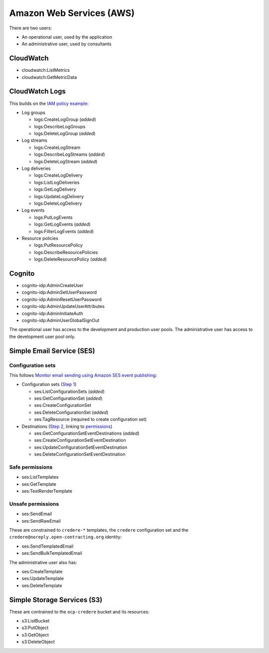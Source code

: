 Amazon Web Services (AWS)
=========================

There are two users:

-  An operational user, used by the application 
-  An administrative user, used by consultants

CloudWatch
----------

-  cloudwatch:ListMetrics
-  cloudwatch:GetMetricData

CloudWatch Logs
---------------

This builds on the `IAM policy example <https://docs.aws.amazon.com/step-functions/latest/dg/cw-logs.html#cloudwatch-iam-policy>`__:

-  Log groups

   -  logs:CreateLogGroup (*added*)
   -  logs:DescribeLogGroups
   -  logs:DeleteLogGroup (*added*)

-  Log streams

   -  logs:CreateLogStream
   -  logs:DescribeLogStreams (*added*)
   -  logs:DeleteLogStream (*added*)

-  Log deliveries

   -  logs:CreateLogDelivery
   -  logs:ListLogDeliveries
   -  logs:GetLogDelivery
   -  logs:UpdateLogDelivery
   -  logs:DeleteLogDelivery

-  Log events

   -  logs:PutLogEvents
   -  logs:GetLogEvents (*added*)
   -  logs:FilterLogEvents (*added*)

-  Resource policies

   -  logs:PutResourcePolicy
   -  logs:DescribeResourcePolicies
   -  logs:DeleteResourcePolicy (*added*)

.. seealso::

   `Actions defined by Amazon CloudWatch Logs <https://docs.aws.amazon.com/service-authorization/latest/reference/list_amazoncloudwatchlogs.html#amazoncloudwatchlogs-actions-as-permissions>`__

Cognito
-------

-  cognito-idp:AdminCreateUser
-  cognito-idp:AdminSetUserPassword
-  cognito-idp:AdminResetUserPassword
-  cognito-idp:AdminUpdateUserAttributes
-  cognito-idp:AdminInitiateAuth
-  cognito-idp:AdminUserGlobalSignOut

The operational user has access to the development and production user pools. The administrative user has access to the development user pool only.

Simple Email Service (SES)
--------------------------

Configuration sets
~~~~~~~~~~~~~~~~~~

This follows `Monitor email sending using Amazon SES event publishing <https://docs.aws.amazon.com/ses/latest/dg/monitor-using-event-publishing.html>`__:

-  Configuration sets (`Step 1 <https://docs.aws.amazon.com/ses/latest/dg/event-publishing-create-configuration-set.html>`__)

   -  ses:ListConfigurationSets (*added*)
   -  ses:GetConfigurationSet (*added*)
   -  ses:CreateConfigurationSet
   -  ses:DeleteConfigurationSet (*added*)
   -  ses:TagResource (required to create configuration set)

-  Destinations (`Step 2 <https://docs.aws.amazon.com/ses/latest/dg/event-publishing-add-event-destination-cloudwatch.html>`__, linking to `permissions <https://docs.aws.amazon.com/ses/latest/dg/event-destinations-manage.html>`__)

   -  ses:GetConfigurationSetEventDestinations (*added*)
   -  ses:CreateConfigurationSetEventDestination
   -  ses:UpdateConfigurationSetEventDestination
   -  ses:DeleteConfigurationSetEventDestination

Safe permissions
~~~~~~~~~~~~~~~~

-  ses:ListTemplates
-  ses:GetTemplate
-  ses:TestRenderTemplate

Unsafe permissions
~~~~~~~~~~~~~~~~~~

-  ses:SendEmail
-  ses:SendRawEmail

These are constrained to ``credere-*`` templates, the ``credere`` configuration set and the ``credere@noreply.open-contracting.org`` identity:

-  ses:SendTemplatedEmail
-  ses:SendBulkTemplatedEmail

The administrative user also has:

-  ses:CreateTemplate
-  ses:UpdateTemplate
-  ses:DeleteTemplate

Simple Storage Services (S3)
----------------------------

These are contrained to the ``ocp-credere`` bucket and its resources:

-  s3:ListBucket
-  s3:PutObject
-  s3:GetObject
-  s3:DeleteObject
